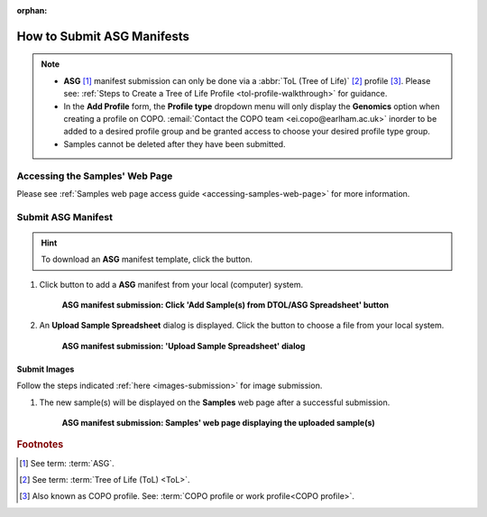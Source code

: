 :orphan:

.. _tol-asg-manifest-submissions:

==============================
How to Submit ASG Manifests
==============================

.. note::

  * **ASG** [#f1]_  manifest submission can only be done via a :abbr:`ToL (Tree of Life)` [#f2]_ profile [#f3]_. Please see:
    :ref:`Steps to Create a Tree of Life Profile <tol-profile-walkthrough>` for guidance.

  * In the **Add Profile** form, the **Profile type** dropdown menu will only display the **Genomics** option when
    creating a profile on COPO. :email:`Contact the COPO team <ei.copo@earlham.ac.uk>` inorder to be added to a desired
    profile group and be granted access to choose your desired profile type group.

  *  Samples cannot be deleted after they have been submitted.

.. seealso::

  * :ref:`How to Update Samples <samples-update>`
  * :ref:`downloading-submitted-sample-manifest`
  * :ref:`How to Submit Barcoding Manifests <barcoding-manifest-submissions>`
  * :ref:`Accessions profile component <accessions-component>`

.. raw:: html

   <hr>

--------------------------------
Accessing the Samples' Web Page
--------------------------------

Please see :ref:`Samples web page access guide <accessing-samples-web-page>` for more information.

.. raw:: html

   <hr>

.. _submit-manifest-asg:

----------------------
Submit ASG Manifest
----------------------

.. hint::

  To download an **ASG** manifest template, click the |blank-manifest-download-button| button.

#. Click |add-asg-manifest-button| button to add a **ASG** manifest from your local (computer) system.

    .. figure:: /assets/images/samples/asg/asg_pointer_to_add_manifest_button.png
      :alt: Pointer to 'Add Sample(s) from DTOL/ASG Spreadsheet' button
      :align: center
      :target: https://raw.githubusercontent.com/TGAC/COPO-documentation/main/assets/images/samples/asg/asg_pointer_to_add_manifest_button.png
      :class: with-shadow with-border

      **ASG manifest submission: Click 'Add Sample(s) from DTOL/ASG Spreadsheet' button**

   .. raw:: html

      <br>

#. An **Upload Sample Spreadsheet** dialog is displayed. Click the |upload-sample-manifest-button| button to choose a file from
   your local system.

    .. figure:: /assets/images/samples/samples_upload_spreadsheet_dialog.png
      :alt: Upload Sample Spreadsheet dialog
      :align: center
      :target: https://raw.githubusercontent.com/TGAC/COPO-documentation/main/assets/images/samples/samples_upload_spreadsheet_dialog.png
      :class: with-shadow with-border

      **ASG manifest submission: 'Upload Sample Spreadsheet' dialog**

   .. raw:: html

      <br>

.. raw:: html

  <hr>

Submit Images
~~~~~~~~~~~~~~~~~~~~

Follow the steps indicated :ref:`here <images-submission>` for image submission.

.. raw:: html

  <hr>

#. The new sample(s) will be displayed on the **Samples** web page after a successful submission.

    .. figure:: /assets/images/samples/asg/asg_samples_submitted.png
      :alt: Sample(s) submitted
      :align: center
      :target: https://raw.githubusercontent.com/TGAC/COPO-documentation/main/assets/images/samples/asg/asg_samples_submitted.png
      :class: with-shadow with-border

      **ASG manifest submission: Samples' web page displaying the uploaded sample(s)**

    .. raw:: html

       <br><br>

.. raw:: html

   <hr>

.. rubric:: Footnotes
.. [#f1] See term: :term:`ASG`.
.. [#f2] See term: :term:`Tree of Life (ToL) <ToL>`.
.. [#f3] Also known as COPO profile. See: :term:`COPO profile or work profile<COPO profile>`.


.. raw:: html

   <br><br>

..
    Images declaration
..
.. |add-asg-manifest-button| image:: /assets/images/buttons/add_asg_manifest_button.png
   :height: 4ex
   :class: no-scaled-link

.. |blank-manifest-download-button| image:: /assets/images/buttons/download_button_blank_manifest.png
   :height: 4ex
   :class: no-scaled-link

.. |samples-component-button| image:: /assets/images/buttons/components_samples_button.png
   :height: 4ex
   :class: no-scaled-link

.. |upload-sample-manifest-button| image:: /assets/images/buttons/samples_upload_manifest_button.png
   :height: 4ex
   :class: no-scaled-link

.. |profile-components-button| image:: /assets/images/buttons/profile_components_button.png
   :height: 4ex
   :class: no-scaled-link